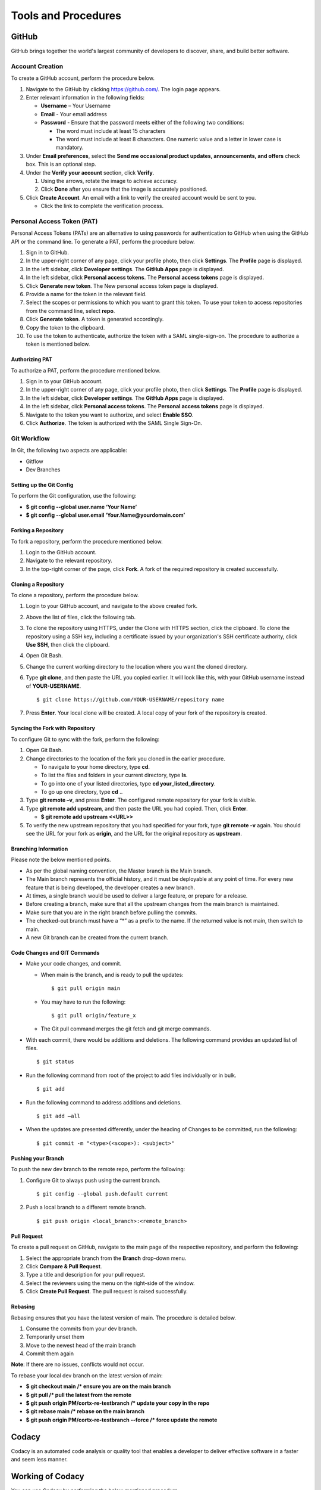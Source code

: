 ====================
Tools and Procedures
====================
*******
GitHub
*******
GitHub brings together the world's largest community of developers to discover, share, and build better software.

Account Creation
================
To create a GitHub account, perform the procedure below.

1. Navigate to the GitHub by clicking `https://github.com/ <https://github.com/>`_. The login page appears.

2. Enter relevant information in the following fields:

   * **Username** – Your Username

   * **Email** - Your email address

   * **Password** - Ensure that the password meets either of the following two conditions:

     - The word must include at least 15 characters
                    
     - The word must include at least 8 characters. One numeric value and a   letter in lower case is mandatory.

3. Under **Email preferences**, select the **Send me occasional product updates, announcements, and offers** check box. This is an optional step.

4. Under the **Verify your account** section, click **Verify**.

   1. Using the arrows, rotate the image to achieve accuracy.
   2. Click **Done** after you ensure that the image is accurately positioned.

5. Click **Create Account**. An email with a link to verify the created account would be sent to you.

   - Click the link to complete the verification process.

Personal Access Token (PAT)
===========================
Personal Access Tokens (PATs) are an alternative to using passwords for authentication to GitHub when using the GitHub API or the command line. To generate a PAT, perform the procedure below.

1. Sign in to GitHub.

2. In the upper-right corner of any page, click your profile photo, then click **Settings**. The **Profile** page is displayed.

3. In the left sidebar, click **Developer settings**. The **GitHub Apps** page is displayed.

4. In the left sidebar, click **Personal access tokens**. The **Personal access tokens** page is displayed.

5. Click **Generate new token**. The New personal access token page is displayed.

6. Provide a name for the token in the relevant field.

7. Select the scopes or permissions to which you want to grant this token. To use your token to access repositories from the command line, select **repo**.

8. Click **Generate token**. A token is generated accordingly.

9. Copy the token to the clipboard.

10. To use the token to authenticate, authorize the token with a SAML single-sign-on. The procedure to authorize a token is mentioned below.

Authorizing PAT
---------------
To authorize a PAT, perform the procedure mentioned below.

1. Sign in to your GitHub account.

2. In the upper-right corner of any page, click your profile photo, then click **Settings**. The **Profile** page is displayed.

3. In the left sidebar, click **Developer settings**. The **GitHub Apps** page is displayed.

4. In the left sidebar, click **Personal access tokens**. The **Personal access tokens** page is displayed.

5. Navigate to the token you want to authorize, and select **Enable SSO**.

6. Click **Authorize**. The token is authorized with the SAML Single Sign-On.

Git Workflow
============
In Git, the following two aspects are applicable:

- Gitflow

- Dev Branches

Setting up the Git Config
-------------------------
To perform the Git configuration, use the following:

- **$ git config --global user.name ‘Your Name’**

- **$ git config --global user.email ‘Your.Name@yourdomain.com’**

Forking a Repository
--------------------
To fork a repository, perform the procedure mentioned below.

1. Login to the GitHub account.

2. Navigate to the relevant repository.

3. In the top-right corner of the page, click **Fork**. A fork of the required repository is created successfully.

Cloning a Repository
--------------------
To clone a repository, perform the procedure below.

1. Login to your GitHub account, and navigate to the above created fork.

2. Above the list of files, click the following tab.

   .. image:: images/code-button.png

3. To clone the repository using HTTPS, under the Clone with HTTPS section, click the clipboard. To clone the repository using a SSH key, including a certificate issued by your organization's SSH certificate authority, click **Use SSH**, then click the clipboard.

4. Open Git Bash.

5. Change the current working directory to the location where you want the cloned directory.

6. Type **git clone**, and then paste the URL you copied earlier. It will look like this, with your GitHub username instead of **YOUR-USERNAME**.

   ::
  
    $ git clone https://github.com/YOUR-USERNAME/repository name

7. Press **Enter**. Your local clone will be created. A local copy of your fork of the repository is created.

Syncing the Fork with Repository
--------------------------------
To configure Git to sync with the fork, perform the following:

1. Open Git Bash.

2. Change directories to the location of the fork you cloned in the earlier procedure.

   - To navigate to your home directory, type **cd**.

   - To list the files and folders in your current directory, type **ls**.

   - To go into one of your listed directories, type **cd your_listed_directory**.

   - To go up one directory, type **cd** ..

3. Type **git remote –v**, and press **Enter**. The configured remote repository for your fork is visible.

4. Type **git remote add upstream**, and then paste the URL you had copied. Then, click **Enter**.

   - **$ git remote add upstream <<URL>>**

5. To verify the new upstream repository that you had specified for your fork, type **git remote -v** again. You should see the URL for your fork as **origin**, and the URL for the original repository as **upstream**.

Branching Information
---------------------
Please note the below mentioned points.

- As per the global naming convention, the Master branch is the Main branch.

- The Main branch represents the official history, and it must be deployable at any point of time. For every new feature that is being developed, the developer creates a new branch.

- At times, a single branch would be used to deliver a large feature, or prepare for a release.

- Before creating a branch, make sure that all the upstream changes from the main branch is maintained.

- Make sure that you are in the right branch before pulling the commits.

- The checked-out branch must have a “*” as a prefix to the name. If the returned value is not main, then switch to main.

- A new Git branch can be created from the current branch.
    
Code Changes and GIT Commands
-----------------------------
- Make your code changes, and commit.

  - When main is the branch, and is ready to pull the updates:

    ::
    
     $ git pull origin main

  - You may have to run the following:

    ::
  
     $ git pull origin/feature_x
 
  - The Git pull command merges the git fetch and git merge commands.

- With each commit, there would be additions and deletions. The following command provides an updated list of files.

  ::
 
   $ git status

- Run the following command from root of the project to add files individually or in bulk.

  ::
  
   $ git add

- Run the following command to address additions and deletions.

  ::
  
   $ git add –all

- When the updates are presented differently, under the heading of Changes to be committed, run the following:

  ::
   
   $ git commit -m "<type>(<scope>): <subject>"
 
Pushing your Branch
-------------------

To push the new dev branch to the remote repo, perform the following:

1. Configure Git to always push using the current branch.

   ::
   
    $ git config --global push.default current

2. Push a local branch to a different remote branch.

   ::
   
    $ git push origin <local_branch>:<remote_branch>
   
Pull Request
------------
To create a pull request on GitHub, navigate to the main page of the respective repository, and perform the following:

1. Select the appropriate branch from the **Branch** drop-down menu.
2. Click **Compare & Pull Request**.
3. Type a title and description for your pull request.
4. Select the reviewers using the menu on the right-side of the window.
5. Click **Create Pull Request**. The pull request is raised successfully.


Rebasing
--------
Rebasing ensures that you have the latest version of main. The procedure is detailed below.

1. Consume the commits from your dev branch.
2. Temporarily unset them
3. Move to the newest head of the main branch
4. Commit them again

**Note**: If there are no issues, conflicts would not occur.

To rebase your local dev branch on the latest version of main: 

•	**$ git checkout main             /* ensure you are on the main branch**
•	**$ git pull                                   /* pull the latest from the remote**
•	**$ git push origin PM/cortx-re-testbranch  /* update your copy in the repo**
•	**$ git rebase main                 /* rebase on the main branch**    
•	**$ git push origin PM/cortx-re-testbranch --force   /* force update the remote** 

******
Codacy
******

Codacy is an automated code analysis or quality tool that enables a developer to deliver effective software in a faster and seem less manner.

.. raw:: html

    <details>
   <summary><a>Working of Codacy</a></summary>

******************
Working of Codacy
******************
You can use Codacy by performing the below mentioned procedure.

1. Login to your GitHub account, and navigate to the relevant repository.
2. Scroll down the page until you reach the **README** section.
3. Under the **README** section, click the **code quality** tab. The **Dashboard** of the Codacy portal is displayed. You can view the following information:

   - Graphical representation of the repository certification
   - Commits made in your repository
   - Issues reported in your repository
   - Files associated with your repository
   - Pull requests raised in your repository
   - Security status of different parameters
 
********************************
Developer Certificate of Origin
********************************

The Developer Certificate of Origin (DCO) is a way through which you certify that you wrote the code, or you have the right to submit the same. The DCO text is mentioned below.

By making a contribution to this project, I certify that:

-  The contribution was created in whole or in part by me and I
   have the right to submit it under the open source license
   indicated in the file; or

-  The contribution is based upon previous work that, to the best
   of my knowledge, is covered under an appropriate open source
   license and I have the right under that license to submit that
   work with modifications, whether created in whole or in part
   by me, under the same open source license (unless I am
   permitted to submit under a different license), as indicated
   in the file; or

-  The contribution was provided directly to me by some other
   person who certified (a), (b) or (c) and I have not modified
   it.

-  I understand and agree that this project and the contribution
   are public and that a record of the contribution (including all
   personal information I submit with it, including my sign-off) is
   maintained indefinitely and may be redistributed consistent with
   this project or the open source license(s) involved.

You must sign off that you adhere to the above requirements, by pre-fixing **Signed-off-by** to the commit messages.

- **Signed-off-by**: Random J Developer `random@developer.example.org <mailto:random@developer.example.org>`_

In Command Line Interface (CLI), you can add **–s** to append automatically.

- **$ git commit -s -m 'This is my commit message'** 

Usage of hooks will help if you have the tendency to forget adding **-s**. To know more about this, refer `https://lubomir.github.io/en/2016-05-04-signoff-hooks.html <https://lubomir.github.io/en/2016-05-04-signoff-hooks.html>`_
 
To know more about DCO and CLA, refer `DCO and CLA <https://github.com/Seagate/cortx/blob/main/doc/dco_cla.md>`_.
